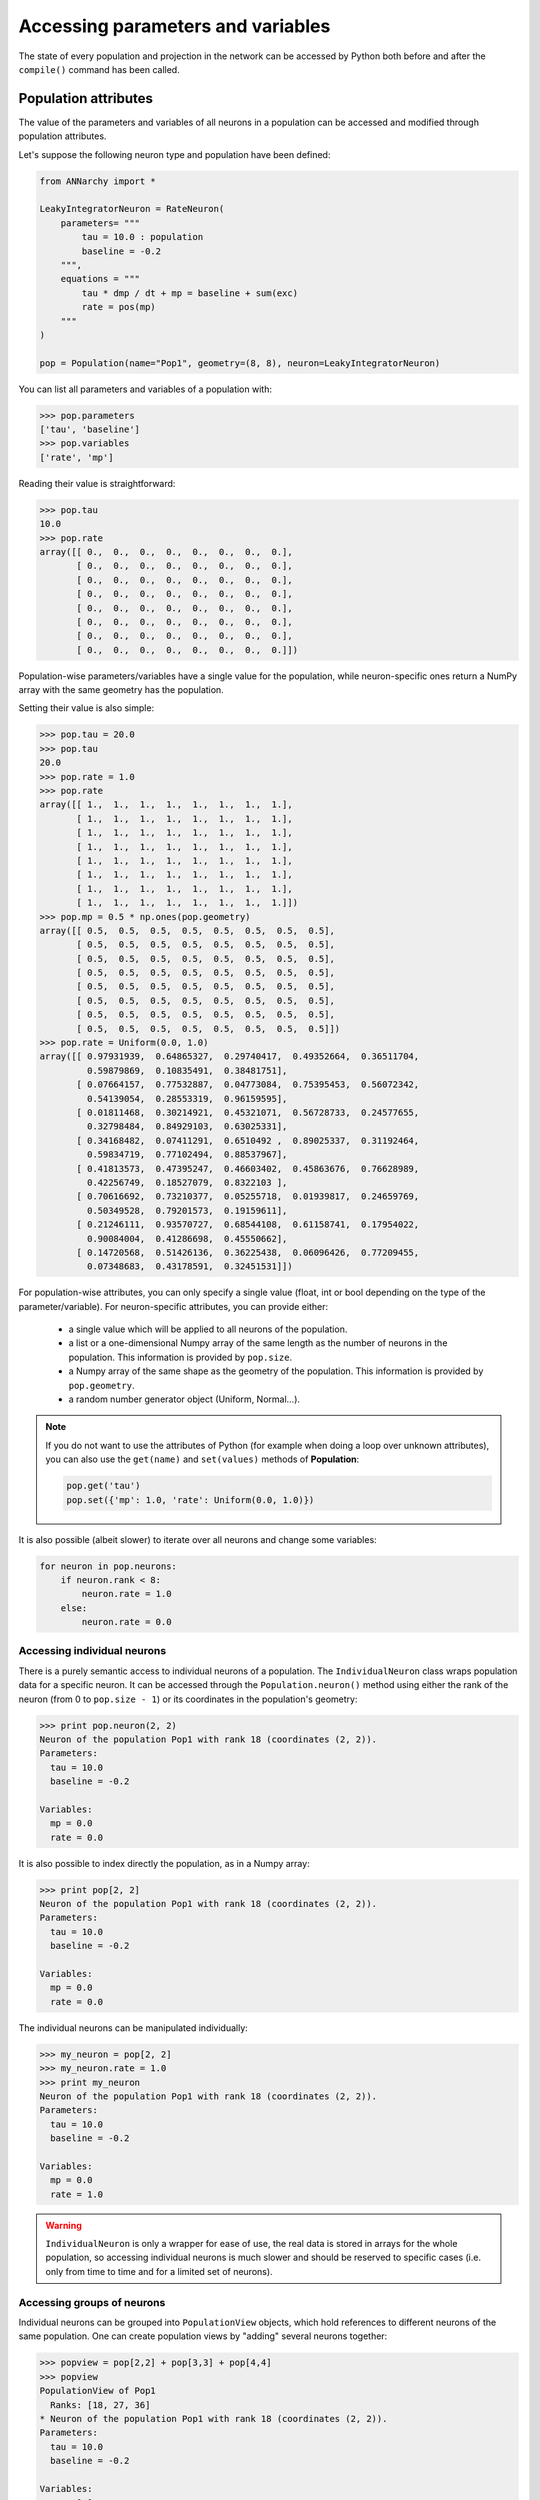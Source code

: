 **********************************
Accessing parameters and variables
**********************************

The state of every population and projection in the network can be accessed by Python both before and after the ``compile()`` command has been called.

Population attributes
=====================

The value of the parameters and variables of all neurons in a population can be accessed and modified through population attributes.

Let's suppose the following neuron type and population have been defined:

.. code-block:: python

    from ANNarchy import *

    LeakyIntegratorNeuron = RateNeuron(
        parameters= """   
            tau = 10.0 : population
            baseline = -0.2
        """,
        equations = """
            tau * dmp / dt + mp = baseline + sum(exc)
            rate = pos(mp)
        """
    )

    pop = Population(name="Pop1", geometry=(8, 8), neuron=LeakyIntegratorNeuron)

You can list all parameters and variables of a population with:

.. code-block:: python

    >>> pop.parameters
    ['tau', 'baseline']
    >>> pop.variables
    ['rate', 'mp']
    
Reading their value is straightforward:

.. code-block:: python

    >>> pop.tau
    10.0
    >>> pop.rate
    array([[ 0.,  0.,  0.,  0.,  0.,  0.,  0.,  0.],
           [ 0.,  0.,  0.,  0.,  0.,  0.,  0.,  0.],
           [ 0.,  0.,  0.,  0.,  0.,  0.,  0.,  0.],
           [ 0.,  0.,  0.,  0.,  0.,  0.,  0.,  0.],
           [ 0.,  0.,  0.,  0.,  0.,  0.,  0.,  0.],
           [ 0.,  0.,  0.,  0.,  0.,  0.,  0.,  0.],
           [ 0.,  0.,  0.,  0.,  0.,  0.,  0.,  0.],
           [ 0.,  0.,  0.,  0.,  0.,  0.,  0.,  0.]])

Population-wise parameters/variables have a single value for the population, while neuron-specific ones return a NumPy array with the same geometry has the population.
            
Setting their value is also simple:

.. code-block:: python

    >>> pop.tau = 20.0
    >>> pop.tau
    20.0
    >>> pop.rate = 1.0
    >>> pop.rate
    array([[ 1.,  1.,  1.,  1.,  1.,  1.,  1.,  1.],
           [ 1.,  1.,  1.,  1.,  1.,  1.,  1.,  1.],
           [ 1.,  1.,  1.,  1.,  1.,  1.,  1.,  1.],
           [ 1.,  1.,  1.,  1.,  1.,  1.,  1.,  1.],
           [ 1.,  1.,  1.,  1.,  1.,  1.,  1.,  1.],
           [ 1.,  1.,  1.,  1.,  1.,  1.,  1.,  1.],
           [ 1.,  1.,  1.,  1.,  1.,  1.,  1.,  1.],
           [ 1.,  1.,  1.,  1.,  1.,  1.,  1.,  1.]])
    >>> pop.mp = 0.5 * np.ones(pop.geometry)
    array([[ 0.5,  0.5,  0.5,  0.5,  0.5,  0.5,  0.5,  0.5],
           [ 0.5,  0.5,  0.5,  0.5,  0.5,  0.5,  0.5,  0.5],
           [ 0.5,  0.5,  0.5,  0.5,  0.5,  0.5,  0.5,  0.5],
           [ 0.5,  0.5,  0.5,  0.5,  0.5,  0.5,  0.5,  0.5],
           [ 0.5,  0.5,  0.5,  0.5,  0.5,  0.5,  0.5,  0.5],
           [ 0.5,  0.5,  0.5,  0.5,  0.5,  0.5,  0.5,  0.5],
           [ 0.5,  0.5,  0.5,  0.5,  0.5,  0.5,  0.5,  0.5],
           [ 0.5,  0.5,  0.5,  0.5,  0.5,  0.5,  0.5,  0.5]])
    >>> pop.rate = Uniform(0.0, 1.0)
    array([[ 0.97931939,  0.64865327,  0.29740417,  0.49352664,  0.36511704,
             0.59879869,  0.10835491,  0.38481751],
           [ 0.07664157,  0.77532887,  0.04773084,  0.75395453,  0.56072342,
             0.54139054,  0.28553319,  0.96159595],
           [ 0.01811468,  0.30214921,  0.45321071,  0.56728733,  0.24577655,
             0.32798484,  0.84929103,  0.63025331],
           [ 0.34168482,  0.07411291,  0.6510492 ,  0.89025337,  0.31192464,
             0.59834719,  0.77102494,  0.88537967],
           [ 0.41813573,  0.47395247,  0.46603402,  0.45863676,  0.76628989,
             0.42256749,  0.18527079,  0.8322103 ],
           [ 0.70616692,  0.73210377,  0.05255718,  0.01939817,  0.24659769,
             0.50349528,  0.79201573,  0.19159611],
           [ 0.21246111,  0.93570727,  0.68544108,  0.61158741,  0.17954022,
             0.90084004,  0.41286698,  0.45550662],
           [ 0.14720568,  0.51426136,  0.36225438,  0.06096426,  0.77209455,
             0.07348683,  0.43178591,  0.32451531]])


            
For population-wise attributes, you can only specify a single value (float, int or bool depending on the type of the parameter/variable). For neuron-specific attributes, you can provide either:

    * a single value which will be applied to all neurons of the population.
    
    * a list or a one-dimensional Numpy array of the same length as the number of neurons in the population. This information is provided by ``pop.size``.
    
    * a Numpy array of the same shape as the geometry of the population. This information is provided by ``pop.geometry``.
    
    * a random number generator object (Uniform, Normal...).
    
.. note::

    If you do not want to use the attributes of Python (for example when doing a loop over unknown attributes), you can also use the ``get(name)`` and ``set(values)`` methods of **Population**:
    
    .. code-block:: python
        
        pop.get('tau')
        pop.set({'mp': 1.0, 'rate': Uniform(0.0, 1.0)})
        
It is also possible (albeit slower) to iterate over all neurons and change some variables:

.. code-block:: python
    
    for neuron in pop.neurons: 
        if neuron.rank < 8:
            neuron.rate = 1.0
        else:
            neuron.rate = 0.0

Accessing individual neurons
-----------------------------

There is a purely semantic access to individual neurons of a population. The ``IndividualNeuron`` class wraps population data for a specific neuron. It can be accessed through the ``Population.neuron()`` method using either the rank of the neuron (from 0 to ``pop.size - 1``) or its coordinates in the population's geometry:

.. code-block:: python

    >>> print pop.neuron(2, 2)
    Neuron of the population Pop1 with rank 18 (coordinates (2, 2)).
    Parameters:
      tau = 10.0
      baseline = -0.2

    Variables:
      mp = 0.0
      rate = 0.0

It is also possible to index directly the population, as in a Numpy array:

.. code-block:: python

    >>> print pop[2, 2]
    Neuron of the population Pop1 with rank 18 (coordinates (2, 2)).
    Parameters:
      tau = 10.0
      baseline = -0.2

    Variables:
      mp = 0.0
      rate = 0.0

The individual neurons can be manipulated individually:

.. code-block:: python

    >>> my_neuron = pop[2, 2]
    >>> my_neuron.rate = 1.0
    >>> print my_neuron
    Neuron of the population Pop1 with rank 18 (coordinates (2, 2)).
    Parameters:
      tau = 10.0
      baseline = -0.2

    Variables:
      mp = 0.0
      rate = 1.0

.. warning::

    ``IndividualNeuron`` is only a wrapper for ease of use, the real data is stored in arrays for the whole population, so accessing individual neurons is much slower and should be reserved to specific cases (i.e. only from time to time and for a limited set of neurons).

Accessing groups of neurons
-----------------------------
    
Individual neurons can be grouped into ``PopulationView`` objects, which hold references to different neurons of the same population. One can create population views by "adding" several neurons together:

.. code-block:: python

    >>> popview = pop[2,2] + pop[3,3] + pop[4,4]
    >>> popview
    PopulationView of Pop1
      Ranks: [18, 27, 36]
    * Neuron of the population Pop1 with rank 18 (coordinates (2, 2)).
    Parameters:
      tau = 10.0
      baseline = -0.2

    Variables:
      mp = 0.0
      rate = 0.0

    * Neuron of the population Pop1 with rank 27 (coordinates (3, 3)).
    Parameters:
      tau = 10.0
      baseline = -0.2

    Variables:
      mp = 0.0
      rate = 0.0

    * Neuron of the population Pop1 with rank 36 (coordinates (4, 4)).
    Parameters:
      tau = 10.0
      baseline = -0.2

    Variables:
      mp = 0.0
      rate = 0.0
    >>> popview.rate = 1.0
    >>> pop.rate
    array([[ 0.,  0.,  0.,  0.,  0.,  0.,  0.,  0.],
           [ 0.,  0.,  0.,  0.,  0.,  0.,  0.,  0.],
           [ 0.,  0.,  1.,  0.,  0.,  0.,  0.,  0.],
           [ 0.,  0.,  0.,  1.,  0.,  0.,  0.,  0.],
           [ 0.,  0.,  0.,  0.,  1.,  0.,  0.,  0.],
           [ 0.,  0.,  0.,  0.,  0.,  0.,  0.,  0.],
           [ 0.,  0.,  0.,  0.,  0.,  0.,  0.,  0.],
           [ 0.,  0.,  0.,  0.,  0.,  0.,  0.,  0.]])
           
One can also use the slice operators to create PopulationViews:

.. code-block:: python

    >>> popview = pop[3, :]
    >>> popview.rate = 1.0
    >>> pop.rate 
    array([[ 0.,  0.,  0.,  0.,  0.,  0.,  0.,  0.],
           [ 0.,  0.,  0.,  0.,  0.,  0.,  0.,  0.],
           [ 0.,  0.,  0.,  0.,  0.,  0.,  0.,  0.],
           [ 1.,  1.,  1.,  1.,  1.,  1.,  1.,  1.],
           [ 0.,  0.,  0.,  0.,  0.,  0.,  0.,  0.],
           [ 0.,  0.,  0.,  0.,  0.,  0.,  0.,  0.],
           [ 0.,  0.,  0.,  0.,  0.,  0.,  0.,  0.],
           [ 0.,  0.,  0.,  0.,  0.,  0.,  0.,  0.]])

or:

    >>> popview = pop[2:5, 4]
    >>> popview.rate = 1.0
    >>> pop.rate 
    array([[ 0.,  0.,  0.,  0.,  0.,  0.,  0.,  0.],
           [ 0.,  0.,  0.,  0.,  0.,  0.,  0.,  0.],
           [ 0.,  0.,  0.,  0.,  1.,  0.,  0.,  0.],
           [ 0.,  0.,  0.,  0.,  1.,  0.,  0.,  0.],
           [ 0.,  0.,  0.,  0.,  1.,  0.,  0.,  0.],
           [ 0.,  0.,  0.,  0.,  0.,  0.,  0.,  0.],
           [ 0.,  0.,  0.,  0.,  0.,  0.,  0.,  0.],
           [ 0.,  0.,  0.,  0.,  0.,  0.,  0.,  0.]])

.. warning::

    Contrary to PyNN, PopulationView in ANNarchy have two limitations:
    
    * The neurons must be from the same population
    * Populationviews can not be used to create Projections.
    
    These limitations will be overcome in a future release.

Projection attributes
=====================


Let's suppose the following network is defined:

.. code-block:: python
    
    from ANNarchy import *

    LeakyIntegratorNeuron = RateNeuron(
        parameters= """   
            tau = 10.0 : population
            baseline = -0.2
        """,
        equations = """
            tau * dmp / dt + mp = baseline + sum(exc)
            rate = pos(mp)
        """
    )

    Oja = RateSynapse(
        parameters= """   
            tau = 5000.0 : postsynaptic
            alpha = 8.0 : postsynaptic
        """,
        equations = """
            tau * dvalue/dt = pre.rate * post.rate - alpha * post.rate^2 * value
        """
    ) 

    pop1 = Population(name="Pop1", geometry=(8, 8), neuron=LeakyIntegratorNeuron)
    pop2 = Population(name="Pop2", geometry=(8, 8), neuron=LeakyIntegratorNeuron)

    proj = Projection(
        pre = pop1,
        post = pop2,
        target = "exc",
        synapse = Oja,
    ).connect_all_to_all(weights=Uniform(0.0, 0.5))
    
    
Global attributes
------------------    

The global parameters and variables of a projection (i.e. defined with the ``postsynaptic`` flag) can be accessed directly through attributes:

.. code-block:: python

    >>> proj.tau
    array([ 5000.,  5000.,  5000.,  5000.,  5000.,  5000.,  5000.,  5000.,
            5000.,  5000.,  5000.,  5000.,  5000.,  5000.,  5000.,  5000.,
            5000.,  5000.,  5000.,  5000.,  5000.,  5000.,  5000.,  5000.,
            5000.,  5000.,  5000.,  5000.,  5000.,  5000.,  5000.,  5000.,
            5000.,  5000.,  5000.,  5000.,  5000.,  5000.,  5000.,  5000.,
            5000.,  5000.,  5000.,  5000.,  5000.,  5000.,  5000.,  5000.,
            5000.,  5000.,  5000.,  5000.,  5000.,  5000.,  5000.,  5000.,
            5000.,  5000.,  5000.,  5000.,  5000.,  5000.,  5000.,  5000.])
            
Contrary to population attributes, there is one value per postsynaptic neuron for global parameters. You can change these values, either before or after compilation, by providing:

* a single value, which will be the same for all postsynaptic neurons.

* a list of values, with the same size as the number of neurons receiving synapses (for some sparse connectivity patterns, it may not be the same as the size of the population, so no multidimensional array is accepted).

You can obtain a list of the postsynaptic neurons receiving synapses with:

.. code-block:: python

    >>> proj.post_ranks
    [0, 1, 2, 3, 4, 5, 6, 7, 8, 9, 10, 11, 12, 13, 14, 15, 16, 17, 18, 19, 20, 21, 22, 23, 24, 25, 26, 27, 28, 29, 30, 31, 32, 33, 34, 35, 36, 37, 38, 39, 40, 41, 42, 43, 44, 45, 46, 47, 48, 49, 50, 51, 52, 53, 54, 55, 56, 57, 58, 59, 60, 61, 62, 63]

Local attributes
-----------------

The local parameters and variables of a projection (synapse-specific) have to be accessed through the **Dendrite** object, which gathers for a single postsynaptic neuron all synapses belonging to the projection. 

.. warning::

    As projections are only instantiated after the call to ``ANNarchy.compile()``, local attributes of a Projection are only available then. Trying to access them before compilation will lead to an error!
    

Each dendrite stores the parameters and variables of the corresponding synapses as attributes, as populations do for neurons. You can loop over all postsynaptic neurons receiving synapses with the ``dendrites`` iterator:

.. code-block:: python

    for dendrite in proj.dendrites:
        print dendrite.rank
        print dendrite.size
        print dendrite.tau
        print dendrite.alpha
        print dendrite.value
        
``dendrite.rank`` returns a list of presynaptic neuron ranks. ``dendrite.size`` returns the number of synapses for the considered postsynaptic neuron. Global parameters/variables return a single value (``dendrite.tau``) or one-dimensional Numpy arrays (``dendrite.values``).

.. note::

    You can even omit the ``.dendrites`` part of the iterator:
    
    .. code-block:: python

        for dendrite in proj:
            print dendrite.rank
            print dendrite.size
            print dendrite.tau
            print dendrite.alpha
            print dendrite.value
        
You can also access the dendrites individually, either by specifying the rank of the postsynaptic neuron:

.. code-block:: python

    dendrite = proj.dendrite(13)
    print dendrite.value
    
or its coordinates:

.. code-block:: python

    dendrite = proj.dendrite(5, 5)
    print dendrite.value
    
.. warning::

    You should make sure that the dendrite actually exist before accessing it through its rank, because it is otherwise a ``None`` object.

